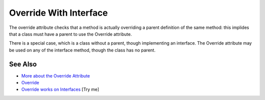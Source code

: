 .. _override-with-interface:

Override With Interface
-----------------------

.. meta::
	:description:
		Override With Interface: The override attribute checks that a method is actually overriding a parent definition of the same method: this implides that a class must have a parent to use the Override attribute.
	:twitter:card: summary_large_image
	:twitter:site: @exakat
	:twitter:title: Override With Interface
	:twitter:description: Override With Interface: The override attribute checks that a method is actually overriding a parent definition of the same method: this implides that a class must have a parent to use the Override attribute
	:twitter:creator: @exakat
	:twitter:image:src: https://php-tips.readthedocs.io/en/latest/_images/override_with_interface.png
	:og:image: https://php-tips.readthedocs.io/en/latest/_images/override_with_interface.png
	:og:title: Override With Interface
	:og:type: article
	:og:description: The override attribute checks that a method is actually overriding a parent definition of the same method: this implides that a class must have a parent to use the Override attribute
	:og:url: https://php-tips.readthedocs.io/en/latest/tips/override_with_interface.html
	:og:locale: en

.. raw:: html

	<script type="application/ld+json">{"@context":"https:\/\/schema.org","@graph":[{"@type":"WebPage","@id":"https:\/\/php-tips.readthedocs.io\/en\/latest\/tips\/override_with_interface.html","url":"https:\/\/php-tips.readthedocs.io\/en\/latest\/tips\/override_with_interface.html","name":"Override With Interface","isPartOf":{"@id":"https:\/\/www.exakat.io\/"},"datePublished":"Sat, 07 Jun 2025 06:27:04 +0000","dateModified":"Sat, 07 Jun 2025 06:27:04 +0000","description":"The override attribute checks that a method is actually overriding a parent definition of the same method: this implides that a class must have a parent to use the Override attribute","inLanguage":"en-US","potentialAction":[{"@type":"ReadAction","target":["https:\/\/php-tips.readthedocs.io\/en\/latest\/tips\/override_with_interface.html"]}]},{"@type":"WebSite","@id":"https:\/\/www.exakat.io\/","url":"https:\/\/www.exakat.io\/","name":"Exakat","description":"Smart PHP static analysis","inLanguage":"en-US"}]}</script>

The override attribute checks that a method is actually overriding a parent definition of the same method: this implides that a class must have a parent to use the Override attribute.

There is a special case, which is a class without a parent, though implementing an interface. The Override attribute may be used on any of the interface method, though the class has no parent.

.. image:: ../images/override_with_interface.png

See Also
________

* `More about the Override Attribute <https://www.exakat.io/en/more-about-the-override-attribute/>`_
* `Override <https://www.php.net/manual/en/class.override.php>`_
* `Override works on Interfaces <https://3v4l.org/WaZPd>`_ [Try me]

